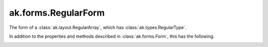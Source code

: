 .. py:currentmodule:: ak.forms

ak.forms.RegularForm
--------------------

The form of a :class:`ak.layout.RegularArray`, which has :class:`ak.types.RegularType`.

In addition to the properties and methods described in :class:`ak.forms.Form`,
this has the following.

.. py:class:: RegularForm(content, size, has_identities=False, parameters=None)

.. _ak.forms.RegularForm.__init__:

.. py:method:: RegularForm.__init__(content, size, has_identities=False, parameters=None)

.. _ak.forms.RegularForm.content:

.. py:attribute:: RegularForm.content

.. _ak.forms.RegularForm.size:

.. py:attribute:: RegularForm.size

.. _ak.forms.RegularForm.has_identities:

.. py:attribute:: RegularForm.has_identities

.. _ak.forms.RegularForm.parameters:

.. py:attribute:: RegularForm.parameters
